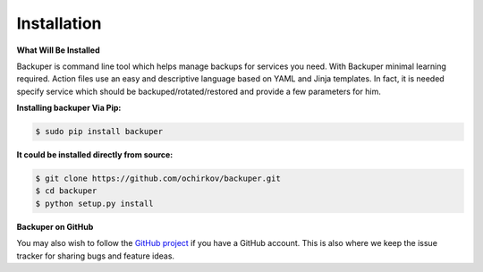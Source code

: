 .. _installation:

Installation
============


**What Will Be Installed**

Backuper is command line tool which helps manage backups for services you need.
With Backuper minimal learning required. Action files use an easy and descriptive language based on YAML
and Jinja templates. In fact, it is needed specify service which should be backuped/rotated/restored
and provide a few parameters for him.


**Installing backuper Via Pip:**


.. code-block:: shell

   $ sudo pip install backuper


**It could be installed directly from source:**

.. code-block:: shell

   $ git clone https://github.com/ochirkov/backuper.git
   $ cd backuper
   $ python setup.py install


**Backuper on GitHub**

You may also wish to follow the `GitHub project <https://github.com/ochirkov/backuper>`_  if you have a GitHub account. This is also where we keep the issue tracker for sharing bugs and feature ideas.